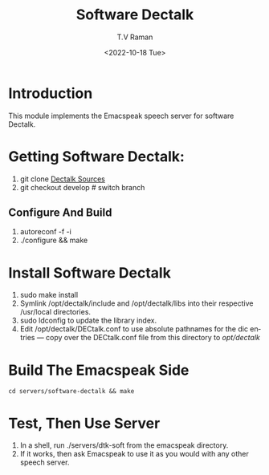 * Introduction

This module implements  the Emacspeak speech server for software
Dectalk.

* Getting Software Dectalk:

1. git clone  [[https://github.com/dectalk/dectalk][Dectalk Sources]]
2. git checkout develop # switch branch
** Configure And Build

1. autoreconf -f -i
2. ./configure && make

* Install Software Dectalk 

1. sudo make install
2. Symlink /opt/dectalk/include and /opt/dectalk/libs into their
  respective /usr/local directories.
3. sudo ldconfig to update the library index.
4. Edit /opt/dectalk/DECtalk.conf to use absolute pathnames for the
   dic entries ---  copy over the DECtalk.conf file from this
   directory to /opt/dectalk/

* Build The Emacspeak Side

#+begin_src 
cd servers/software-dectalk && make
#+end_src


* Test, Then Use Server

1. In a shell, run ./servers/dtk-soft from the emacspeak directory.
2. If it works, then ask Emacspeak to use it as you would with any
   other speech server.
#+options: ':nil *:t -:t ::t <:t H:3 \n:nil ^:t arch:headline
#+options: author:t broken-links:nil c:nil creator:nil
#+options: d:(not "LOGBOOK") date:t e:t email:nil f:t inline:t num:t
#+options: p:nil pri:nil prop:nil stat:t tags:t tasks:t tex:t
#+options: timestamp:t title:t toc:nil todo:t |:t
#+title: Software Dectalk 
#+date: <2022-10-18 Tue>
#+author: T.V Raman
#+email: raman@google.com
#+language: en
#+select_tags: export
#+exclude_tags: noexport
#+creator: Emacs 29.0.50 (Org mode 9.5.5)
#+cite_export:
